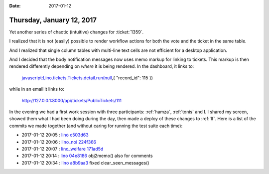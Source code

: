 :date: 2017-01-12

==========================
Thursday, January 12, 2017
==========================

Yet another series of chaotic (intuitive) changes for :ticket:`1359`.

I realized that it is not (easily) possible to render workflow actions
for both the vote and the ticket in the same table.

And I realized that single column tables with multi-line text cells
are not efficient for a desktop application.

And I decided that the body notification messages now uses memo markup
for linking to tickets. This markup is then rendered differently
depending on *where* it is being rendered.  In the dashboard, it links
to:

    javascript:Lino.tickets.Tickets.detail.run(null,{ "record_id": 115 })

while in an email it links to:

    http://127.0.0.1:8000/api/tickets/PublicTickets/111


In the evening we had a first work session with three participants:
:ref:`hamza`, :ref:`tonis` and I. I shared my screen, showed them what
I had been doing during the day, then made a deploy of these changes
to :ref:`lf`. Here is a list of the commits we made together (and
without caring for running the test suite each time):


- 2017-01-12 20:05 : `lino <http://www.lino-framework.org>`__
  `c503d63 <https://github.com/lino-framework/lino/commit/9df18026fa818b35e6d3127093dbb78c6c503d63>`__
- 2017-01-12 20:06 : `lino_noi <http://noi.lino-framework.org>`__
  `224f366 <https://github.com/lino-framework/noi/commit/09ca2a8785602cb777aa88bbb0f59c5e4224f366>`__
- 2017-01-12 20:07 : `lino_welfare <http://welfare.lino-framework.org>`__
  `171ad5d <https://github.com/lino-framework/welfare/commit/b4f980376d32cc34d39120d8dbb580df6171ad5d>`__
- 2017-01-12 20:14 : `lino <http://www.lino-framework.org>`__
  `04e8186 <https://github.com/lino-framework/lino/commit/3a950e8bad4621460cc43ee2eae51a3ca04e8186>`__ obj2memo() also for comments
- 2017-01-12 20:34 : `lino <http://www.lino-framework.org>`__
  `a8b9aa3 <https://github.com/lino-framework/lino/commit/bb2e0c597c0f58be1e23d6400e71ae3b5a8b9aa3>`__ fixed clear_seen_messages()


    
